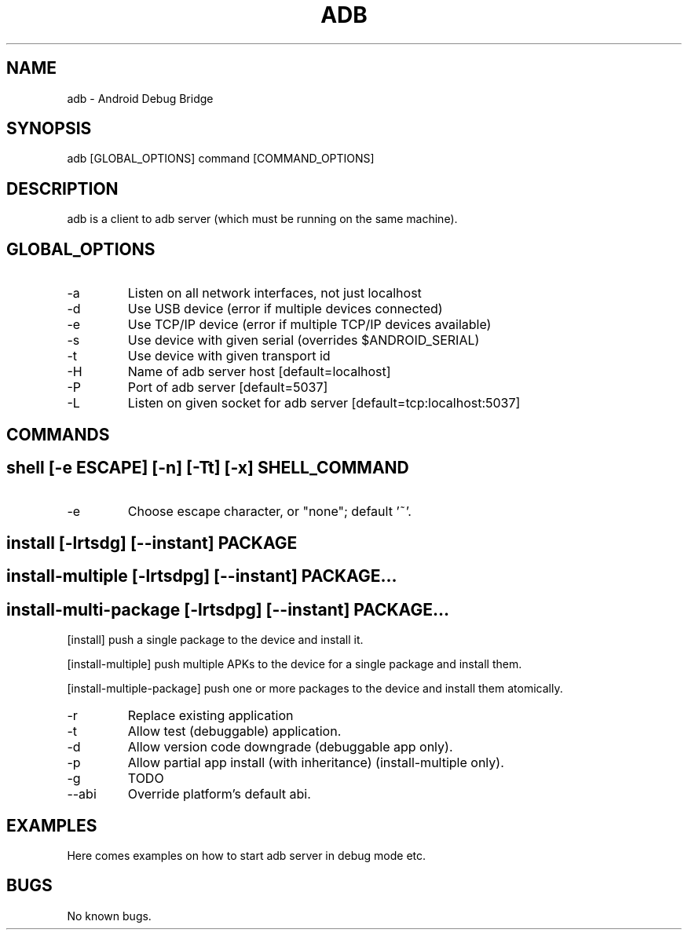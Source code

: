 .\" Manpage for adb.
.TH ADB 1

.SH NAME
adb \- Android Debug Bridge

.SH SYNOPSIS
adb [GLOBAL_OPTIONS] command [COMMAND_OPTIONS]

.SH DESCRIPTION
adb is a client to adb server (which must be running on the same machine).

.SH GLOBAL_OPTIONS
.IP -a
Listen on all network interfaces, not just localhost
.IP -d
Use USB device (error if multiple devices connected)
.IP -e
Use TCP/IP device (error if multiple TCP/IP devices available)
.IP -s \fISERIAL\fR
Use device with given serial (overrides $ANDROID_SERIAL)
.IP -t \fIID\fR
Use device with given transport id
.IP -H
Name of adb server host [default=localhost]
.IP -P
Port of adb server [default=5037]
.IP -L \fISOCKET\fR
Listen on given socket for adb server [default=tcp:localhost:5037]

.SH COMMANDS

.SH shell [-e ESCAPE] [-n] [-Tt] [-x] \fISHELL_COMMAND\fR
.IP -e ESCAPE
Choose escape character, or "none"; default '~'.

.SH install [-lrtsdg] [--instant] PACKAGE
.SH install-multiple [-lrtsdpg] [--instant] PACKAGE...
.SH install-multi-package [-lrtsdpg] [--instant] PACKAGE...
[install] push a single package to the device and install it.

[install-multiple] push multiple APKs to the device for a single package and install them.

[install-multiple-package] push one or more packages to the device and install them atomically.

.IP -r
Replace existing application
.IP -t
Allow test (debuggable) application.
.IP -d
Allow version code downgrade (debuggable app only).
.IP -p
Allow partial app install (with inheritance) (install-multiple only).
.IP -g
TODO
.IP --abi ABI
Override platform's default abi.

.SH EXAMPLES
Here comes examples on how to start adb server in debug mode etc.

.SH BUGS
No known bugs.
